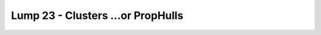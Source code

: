 Lump 23 - Clusters ...or PropHulls
==================================

.. _lump_23:

.. automodcon:: bsptools.structs.lump_23
   :members:
